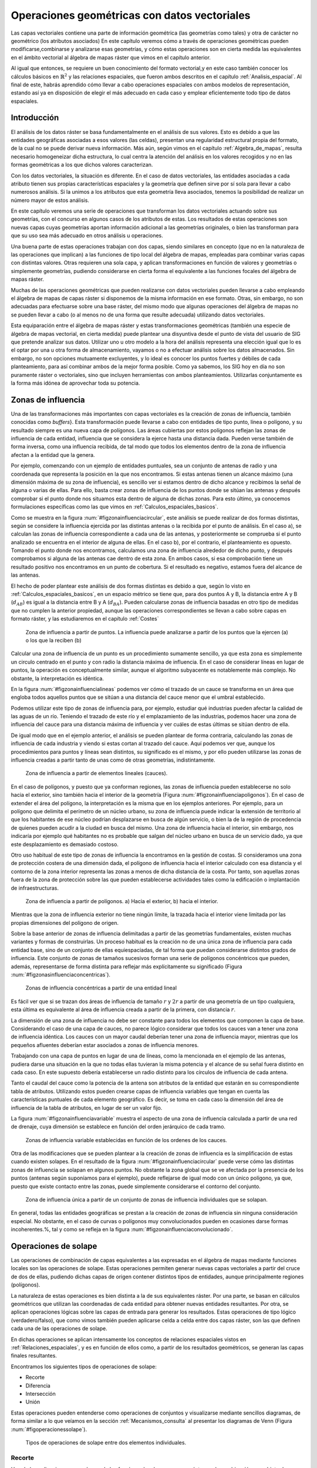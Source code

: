 .. _Operaciones_geometricas:

**********************************************************
Operaciones geométricas con datos vectoriales
**********************************************************



Las capas vectoriales contiene una parte de información geométrica (las geometrías como tales) y otra de carácter no geométrico (los atributos asociados) En este capítulo veremos cómo a través de operaciones geométricas pueden modificarse,combinarse y analizarse esas geometrías, y cómo estas operaciones son en cierta medida las equivalentes en el ámbito vectorial al álgebra de mapas ráster que vimos en el capítulo anterior.

Al igual que entonces, se requiere un buen conocimiento del formato vectorial,y en este caso también conocer los cálculos básicos en :math:`\mathbb{R}^2` y las relaciones espaciales, que fueron ambos descritos en el capítulo :ref:`Analisis_espacial`. Al final de este, habrás aprendido cómo llevar a cabo operaciones espaciales con ambos modelos de representación, estando así ya en disposición de elegir el más adecuado en cada caso y emplear eficientemente todo tipo de datos espaciales.


Introducción
=====================================================

El análisis de los datos ráster se basa fundamentalmente en el análisis de sus valores. Esto es debido a que las entidades geográficas asociadas a esos valores (las celdas), presentan una regularidad estructural propia del formato, de la cual no se puede derivar nueva información. Más aún, según vimos en el capítulo :ref:`Algebra_de_mapas`, resulta necesario homogeneizar dicha estructura, lo cual centra la atención del análisis en los valores recogidos y no en las formas geométricas a los que dichos valores caracterizan.

Con los datos vectoriales, la situación es diferente. En el caso de datos vectoriales, las entidades asociadas a cada atributo tienen sus propias características espaciales y la geometría que definen sirve por sí sola para llevar a cabo numerosos análisis. Si la unimos a los atributos que esta geometría lleva asociados, tenemos la posibilidad de realizar un número mayor de estos análisis.

En este capítulo veremos una serie de operaciones que transforman los datos vectoriales actuando sobre sus geometrías, con el concurso en algunos casos de los atributos de estas. Los resultados de estas operaciones son nuevas capas cuyas geometrías aportan información adicional a las geometrías originales, o bien las transforman para que su uso sea más adecuado en otros análisis u operaciones.

Una buena parte de estas operaciones trabajan con dos capas, siendo similares en concepto (que no en la naturaleza de las operaciones que implican) a las funciones de tipo local del álgebra de mapas, empleadas para combinar varias capas con distintas valores. Otras requieren una sola capa, y aplican transformaciones en función de valores y geometrías o simplemente geometrías, pudiendo considerarse en cierta forma el equivalente a las funciones focales del álgebra de mapas ráster.

Muchas de las operaciones geométricas que pueden realizarse con datos vectoriales pueden llevarse a cabo empleando el álgebra de mapas de capas ráster si disponemos de la misma información en ese formato. Otras, sin embargo, no son adecuadas para efectuarse sobre una base ráster, del mismo modo que algunas operaciones del álgebra de mapas no se pueden llevar a cabo (o al menos no de una forma que resulte adecuada) utilizando datos vectoriales.

Esta equiparación entre el álgebra de mapas ráster y estas transformaciones geométricas (también una especie de álgebra de mapas vectorial, en cierta medida) puede plantear una disyuntiva desde el punto de vista del usuario de SIG que pretende analizar sus datos. Utilizar uno u otro modelo a la hora del análisis representa una elección igual que lo es el optar por una u otra forma de almacenamiento, vayamos o no a efectuar análisis sobre los datos almacenados. Sin embargo, no son opciones mutuamente excluyentes, y lo ideal es conocer los puntos fuertes y débiles de cada planteamiento, para así combinar ambos de la mejor forma posible. Como ya sabemos, los SIG hoy en día no son puramente ráster o vectoriales, sino que incluyen herramientas con ambos planteamientos. Utilizarlas conjuntamente es la forma más idónea de aprovechar toda su potencia. 

.. _Zona_influencia_vectorial:

Zonas de influencia
=====================================================



Una de las transformaciones más importantes con capas vectoriales es la creación de zonas de influencia, también conocidas como *buffers*}. Esta transformación puede llevarse a cabo con entidades de tipo punto, línea o polígono, y su resultado siempre es una nueva capa de polígonos. Las áreas cubiertas por estos polígonos reflejan las zonas de influencia de cada entidad, influencia que se considera la ejerce hasta una distancia dada. Pueden verse también de forma inversa, como una influencia recibida, de tal modo que todos los elementos dentro de la zona de influencia afectan a la entidad que la genera.

Por ejemplo, comenzando con un ejemplo de entidades puntuales, sea un conjunto de antenas de radio y una coordenada que representa la posición en la que nos encontramos. Si estas antenas tienen un alcance máximo (una dimensión máxima de su zona de influencia), es sencillo ver si estamos dentro de dicho alcance y recibimos la señal de alguna o varias de ellas. Para ello, basta crear zonas de influencia de los puntos donde se sitúan las antenas y después comprobar si el punto donde nos situamos esta dentro de alguna de dichas zonas. Para esto último, ya conocemos formulaciones específicas como las que vimos en :ref:`Calculos_espaciales_basicos`.

Como se muestra en la figura :num:`#figzonainfluenciacircular`, este análisis se puede realizar de dos formas distintas, según se considere la influencia ejercida por las distintas antenas o la recibida por el punto de análisis. En el caso a), se calculan las zonas de influencia correspondiente a cada una de las antenas, y posteriormente se comprueba si el punto analizado se encuentra en el interior de alguna de ellas. En el caso b), por el contrario, el planteamiento es opuesto. Tomando el punto donde nos encontramos, calculamos una zona de influencia alrededor de dicho punto, y después comprobamos si alguna de las antenas cae dentro de esta zona. En ambos casos, si esa comprobación tiene un resultado positivo nos encontramos en un punto de cobertura. Si el resultado es negativo, estamos fuera del alcance de las antenas.

El hecho de poder plantear este análisis de dos formas distintas es debido a que, según lo visto en :ref:`Calculos_espaciales_basicos`, en un espacio métrico se tiene que, para dos puntos A y B, la distancia entre A y B (:math:`d_{AB}`) es igual a la distancia entre B y A (:math:`d_{BA}`). Pueden calcularse zonas de influencia basadas en otro tipo de medidas que no cumplen la anterior propiedad, aunque las operaciones correspondientes se llevan a cabo sobre capas en formato ráster, y las estudiaremos en el capítulo :ref:`Costes`

.. _figzonainfluenciacircular:

.. figure:: Zona_influencia_circular.*
	:width: 650px

	Zona de influencia a partir de puntos. La influencia puede analizarse a partir de los puntos que la ejercen (a) o los que la reciben (b)




Calcular una zona de influencia de un punto es un procedimiento sumamente sencillo, ya que esta zona es simplemente un circulo centrado en el punto y con radio la distancia máxima de influencia. En el caso de considerar líneas en lugar de puntos, la operación es conceptualmente similar, aunque el algoritmo subyacente es notablemente más complejo. No obstante, la interpretación es idéntica.

En la figura :num:`#figzonainfluencialineas` podemos ver cómo el trazado de un cauce se transforma en un área que engloba todos aquellos puntos que se sitúan a una distancia del cauce menor que el umbral establecido.

Podemos utilizar este tipo de zonas de influencia para, por ejemplo, estudiar qué industrias pueden afectar la calidad de las aguas de un río. Teniendo el trazado de este río y el emplazamiento de las industrias, podemos hacer una zona de influencia del cauce para una distancia máxima de influencia y ver cuáles de estas últimas se sitúan dentro de ella.

De igual modo que en el ejemplo anterior, el análisis se pueden plantear de forma contraria, calculando las zonas de influencia de cada industria y viendo si estas cortan al trazado del cauce. Aquí podemos ver que, aunque los procedimientos para puntos y líneas sean distintos, su significado es el mismo, y por ello pueden utilizarse las zonas de influencia creadas a partir tanto de unas como de otras geometrías, indistintamente.

.. _figzonainfluencialineas:

.. figure:: Zona_influencia_lineas.*
	:width: 650px

	Zona de influencia a partir de elementos lineales (cauces).




En el caso de polígonos, y puesto que ya conforman regiones, las zonas de influencia pueden establecerse no solo hacia el exterior, sino también hacia el interior de la geometría (Figura :num:`#figzonainfluenciapoligonos`). En el caso de extender el área del polígono, la interpretación es la misma que en los ejemplos anteriores. Por ejemplo, para un polígono que delimita el perímetro de un núcleo urbano, su zona de influencia puede indicar la extensión de territorio al que los habitantes de ese núcleo podrían desplazarse en busca de algún servicio, o bien la de la región de procedencia de quienes pueden acudir a la ciudad en busca del mismo. Una zona de influencia hacia el interior, sin embargo, nos indicaría por ejemplo qué habitantes no es probable que salgan del núcleo urbano en busca de un servicio dado, ya que este desplazamiento es demasiado costoso.

Otro uso habitual de este tipo de zonas de influencia la encontramos en la gestión de costas. Si consideramos una zona de protección costera de una dimensión dada, el polígono de influencia hacia el interior calculado con esa distancia y el contorno de la zona interior representa las zonas a menos de dicha distancia de la costa. Por tanto, son aquellas zonas fuera de la zona de protección sobre las que pueden establecerse actividades tales como la edificación o implantación de infraestructuras.

.. _figzonainfluenciapoligonos:

.. figure:: Zona_influencia_poligonos.*
	:width: 650px

	Zona de influencia a partir de polígonos. a) Hacia el exterior, b) hacia el interior. 





Mientras que la zona de influencia exterior no tiene ningún límite, la trazada hacia el interior viene limitada por las propias dimensiones del polígono de origen.

Sobre la base anterior de zonas de influencia delimitadas a partir de las geometrías fundamentales, existen muchas variantes y formas de construirlas. Un proceso habitual es la creación no de una única zona de influencia para cada entidad base, sino de un conjunto de ellas equiespaciadas, de tal forma que puedan considerarse distintos grados de influencia. Este conjunto de zonas de tamaños sucesivos forman una serie de polígonos concéntricos que pueden, además, representarse de forma distinta para reflejar más explícitamente su significado (Figura :num:`#figzonasinfluenciaconcentricas`).

.. _figzonasinfluenciaconcentricas:

.. figure:: Zonas_influencia_concentricas.*
	:width: 550px

	Zonas de influencia concéntricas a partir de una entidad lineal 




Es fácil ver que si se trazan dos áreas de influencia de tamaño :math:`r` y :math:`2r` a partir de una geometría de un tipo cualquiera, esta última es equivalente al área de influencia creada a partir de la primera, con distancia :math:`r`.

La dimensión de una zona de influencia no debe ser constante para todos los elementos que componen la capa de base. Considerando el caso de una capa de cauces, no parece lógico considerar que todos los cauces van a tener una zona de influencia idéntica. Los cauces con un mayor caudal deberían tener una zona de influencia mayor, mientras que los pequeños afluentes deberían estar asociados a zonas de influencia menores.

Trabajando con una capa de puntos en lugar de una de líneas, como la mencionada en el ejemplo de las antenas, pudiera darse una situación en la que no todas ellas tuvieran la misma potencia y el alcance de su señal fuera distinto en cada caso. En este supuesto debería establecerse un radio distinto para los círculos de influencia de cada antena.

Tanto el caudal del cauce como la potencia de la antena son atributos de la entidad que estarán en su correspondiente tabla de atributos. Utilizando estos pueden crearse capas de influencia variables que tengan en cuenta las características puntuales de cada elemento geográfico. Es decir, se toma en cada caso la dimensión del área de influencia de la tabla de atributos, en lugar de ser un valor fijo.

La figura :num:`#figzonainfluenciavariable` muestra el aspecto de una zona de influencia calculada a partir de una red de drenaje, cuya dimensión se establece en función del orden jerárquico de cada tramo.

.. _figzonainfluenciavariable:

.. figure:: Zona_influencia_variable.*
	:width: 650px

	Zonas de influencia variable establecidas en función de los ordenes de los cauces. 




Otra de las modificaciones que se pueden plantear a la creación de zonas de influencia es la simplificación de estas cuando existen solapes. En el resultado de la figura :num:`#figzonainfluenciacircular` puede verse cómo las distintas zonas de influencia se solapan en algunos puntos. No obstante la zona global que se ve afectada por la presencia de los puntos (antenas según suponíamos para el ejemplo), puede reflejarse de igual modo con un único polígono, ya que, puesto que existe contacto entre las zonas, puede simplemente considerarse el contorno del conjunto.

.. _figzonainfluenciadisolver:

.. figure:: Zona_influencia_disolver.*
	:width: 450px

	Zona de influencia única a partir de un conjunto de zonas de influencia individuales que se solapan. 




En general, todas las entidades geográficas se prestan a la creación de zonas de influencia sin ninguna consideración especial. No obstante, en el caso de curvas o polígonos muy convolucionados pueden en ocasiones darse formas incoherentes.%, tal y como se refleja en la figura :num:`#figzonainfluenciaconvolucionado`.


Operaciones de solape
=====================================================



Las operaciones de combinación de capas equivalentes a las expresadas en el álgebra de mapas mediante funciones locales son las operaciones de solape. Estas operaciones permiten generar nuevas capas vectoriales a partir del cruce de dos de ellas, pudiendo dichas capas de origen contener distintos tipos de entidades, aunque principalmente regiones (polígonos).

La naturaleza de estas operaciones es bien distinta a la de sus equivalentes ráster. Por una parte, se basan en cálculos geométricos que utilizan las coordenadas de cada entidad para obtener nuevas entidades resultantes. Por otra, se aplican operaciones lógicas sobre las capas de entrada para generar los resultados. Estas operaciones de tipo lógico (verdadero/falso), que como vimos también pueden aplicarse celda a celda entre dos capas ráster, son las que definen cada una de las operaciones de solape.

En dichas operaciones se aplican intensamente los conceptos de relaciones espaciales vistos en :ref:`Relaciones_espaciales`, y es en función de ellos como, a partir de los resultados geométricos, se generan las capas finales resultantes.

Encontramos los siguientes tipos de operaciones de solape:


* Recorte
* Diferencia
* Intersección
* Unión


Estas operaciones pueden entenderse como operaciones de conjuntos y visualizarse mediante sencillos diagramas, de forma similar a lo que veíamos en la sección :ref:`Mecanismos_consulta` al presentar los diagramas de Venn (Figura :num:`#figoperacionessolape`).

.. _figoperacionessolape:

.. figure:: Operaciones_solape.*
	:width: 650px

	Tipos de operaciones de solape entre dos elementos individuales. 




Recorte
--------------------------------------------------------------

Una de las aplicaciones que veíamos de las funciones locales para capas ráster era la combinación con objeto de restringir la extensión de una capa de entrada. Utilizábamos una capa con la información de interés y otra con una *máscara*, la cual indicaba qué celdas resultaba de interés preservar en la capa resultante.

En el caso vectorial, la operación de recorte toma una capa con cualquier tipo de entidades donde se contienen los parámetros de interés, y otra capa de polígonos que contiene aquellas regiones que resultan de interés. La capa resultante mantiene el mismo tipo de información, pero solo mantiene aquellas entidades que se incluyen total o parcialmente dentro de alguno de los polígonos de recorte, modificando dichas entidades cuando corresponda.

Esta operación se conoce como *clipping* en inglés y es habitual verla así citada o implementada en los SIG.

En la figura :num:`#figrecortevectorial` podemos ver cómo la capa de entrada con polígonos, líneas y puntos se restringe a una extensión menor manteniendo dentro de dicha zona la misma información original. Se considera en este ejemplo un único polígono de recorte, pero pueden ser varios, e incluso polígonos con huecos interiores, sin que exista diferencia alguna en la operación.

.. _figrecortevectorial:

.. figure:: Recorte_vectorial.*
	:width: 750px

	Recorte vectorial de un conjunto de capas de puntos, líneas y polígonos, con una capa de polígonos. 




Para los puntos, solo se mantienen aquellos que se sitúan dentro del polígono de recorte. Para las líneas, se mantienen aquellas que entran dentro del polígono o lo cruzan, recortándose para que no salgan de este. Y en el caso de polígonos, estos se recortan para restringir su extensión a la del  polígono de recorte.

Un aspecto muy importante en el recorte de capas vectoriales es el tratamiento de las tablas de atributos asociadas a cada elemento. Salvo en el caso de puntos, en el caso de recortar alguna capa de otro tipo, las geometrías de esta se modifican, y en la capa resultante se contiene la geometría modificada y asociado a ella el mismo registro original.

Cuando la capa recortada es de puntos, no existe problema en esto, ya que no se da modificación alguna de las geometrías. El recorte es en realidad una operación de consulta y selección. La información de la tabla sigue correspondiéndose con la entidad geométrica, ya que ninguna de las dos ha cambiado. Cuando se recortan líneas o polígonos, sin embargo, la situación es algo más compleja.

Supongamos que la capa recortada es de polígonos tales como unidades administrativas. Si el registro original contiene información tal como por ejemplo el nombre de la unidad o su código postal asociado, no existe ningún problema, ya que estos valores se aplican de igual modo para la parte de cada polígono que quede tras el recorte. Una situación muy distinta la tenemos cuando la tabla de atributos contiene valores tales como el área, el perímetro o el número de habitantes de dicha unidad administrativa. En este último caso, dichos valores guardan una relación directa con la geometría, y al cambiar esta deberían modificarse igualmente.

No obstante, la operación de recorte no actúa sobre las tablas de atributos, ya que no posee información suficiente para poder hacerlo. Tanto el área como el perímetro deben recalcularse para que la información de la tabla de atributos sea coherente con el nuevo polígono al que se encuentra asociada. Como ya sabemos, medir estas propiedades de un polígono es sencillo a partir de sus coordenadas, y debe simplemente tenerse esa precaución. Se tiene que el recorte de la capa no es únicamente una operación geométrica, sino que, según sean los valores de la tabla de atributos, debe operarse también con ellos para completar dicha operación.

El caso del número de habitantes es algo distinto al del perímetro o el área,ya que no es una propiedad puramente geométrica. Puede calcularse el número de habitantes del polígono recortado aplicando una mera proporción entre las superficies original y recortada, pero el valor resultante solo será correcto si la variable (es decir, el número de habitantes) es constante en el espacio. Entramos aquí en el problema de la falacia ecológica, el cual vimos en la sección :ref:`MAUP`, y que es de gran importancia a la hora de aplicar operaciones de solape.

Cuando la capa recortada es de líneas, debe considerarse de igual modo el hecho de que ciertas propiedades dependen directamente de la geometría, y por tanto definen la linea completa, no la parte de esta que queda tras el recorte. La longitud es un claro ejemplo de esto. Al no constituir regiones, el Problema de la Unidad de Área Modificable y otros problemas derivados no se han de considerar de la misma forma que en el caso de capas de polígonos, pero es necesario igualmente estudiar los valores de la tabla de atributos, para ver cómo el recorte de la capa afecta al significado de estos.

Diferencia
--------------------------------------------------------------

La diferencia es un operador contrario al recorte. En este último se mantienen en la capa resultante las geometrías de la capa recortada, pero tan solo aquellas que entran dentro del área de recorte definida por otra capa adicional (la capa de recorte). En la diferencia el proceso es semejante, pero en este caso las zonas que se mantienen son las que *no* entran dentro de la zona definida por la capa de recorte.


Puede entenderse como la realización de un recorte, pero en lugar de utilizando un conjunto de polígonos de recorte, empleando su complementario.

Mientras que el recorte era útil para restringir la información de una capa vectorial a un área dada, la diferencia es útil cuando deseamos excluir dicho área de la capa. Por ejemplo, dada una zona de influencia de un cauce, recogida esta en una capa vectorial de polígonos, puede interpretarse de cara a una planificación del terreno como una zona no apta para la edificación. A la hora de llevar a cabo un estudio relativo a dicha edificación, es interesante eliminar las zonas de influencia, ya que no van a tenerse en cuenta de ahí en adelante al no ser aptas para la actividad analizada.

Por su similar naturaleza, todas las consideraciones anteriormente hechas para el caso del recorte deben igualmente tenerse presentes al aplicar la operación diferencia.

Intersección
--------------------------------------------------------------

La intersección es equivalente a una operación booleana Y (AND), ya que la capa resultante mantiene solo aquellas zonas para las que se dispone de información en ambas capas de entrada. Es decir, aquellas zonas donde hay entidades en ambas capas. En particular, estas entidades han de ser de tipo polígono.

A diferencia del recorte, la información empleada para crear la tabla resultante no proviene únicamente de una capa (la capa recortada), sino de ambas capas de origen. Por ello, se producen modificaciones en las geometrías, que se dividen (se *trocean*) según sea la intersección con las geometrías de la otra capa, y también en las tablas de atributos. Los atributos de cada una de las nuevas entidades son todos los asociados a las entidades que han dado lugar a dicha entidad intersección. Puesto que solo se mantienen en la capa resultante las entidades donde exista coincidencia, siempre habrá información en ellas sobre ambas capas. Es decir, la tabla de atributos resultante tiene tantos campos como el conjunto de las dos capas de partida.

Puede verse un sencillo ejemplo en la figura :num:`#figinterseccionvectorial`.

.. _figinterseccionvectorial:

.. figure:: Interseccion_vectorial.*
	:width: 800px

	Interseccion entre dos capas de polígonos, mostrando las geometrías y la tabla de atributos resultante.




El hecho de que en la tabla aparezcan dos campos con el mismo nombre no implica que deban en modo alguno *mezclarse* los valores de estos. Simplemente existirán en la tabla resultante dos campos distintos con un nombre coincidente.

Al igual que en el caso anterior, de existir capas con valores que guarden relación con el área de cada polígono, los valores en las tablas pierden su significado al llevar a cabo la intersección. De hecho, podrían existir en ambas capas de origen sendos campos con un valor de área, que aparecerían ambos en la tabla de la capa resultante. Ninguno de ellos, no obstante, sería aplicable a la entidad a la que hacen referencia.

Este caso que acabamos de ver es idéntico en concepto al que veíamos en el apartado :ref:`Funciones_locales` sobre combinación de capas mediante el álgebra de mapas. No obstante, si se recuerda lo visto entonces, era necesario codificar de forma particular los valores en las capas de entrada para llevar a cabo correctamente la operación de combinación. Esto era así porque la capa resultante debía contener la información de las dos capas de entrada (tipo de suelo y uso de suelo, en aquel ejemplo), pero debía almacenar dicha información en un único valor, ya que una capa ráster tiene tan solo un valor asociado a cada celda.

Al trabajar con capas vectoriales, no existe esa limitación, y cada entidad puede llevar asociados tantos campos como se quiera. Por esta razón, no es necesario *preparar* las capas de entrada y modificar sus valores, ya que toda la información que contienen puede incorporarse a la capa resultante sin más que añadir los campos en los que se encuentra.

Unión
--------------------------------------------------------------

Si la intersección se puede asimilar a un operador lógico Y (AND), la unión es semejante al operador lógico O (OR). En la capa resultante del proceso aparecen todas las geometrías de la intersección y, junto a estas, también aquellas que corresponden a las zonas que aparecen únicamente en una de las capas de origen. Al cruzar estas capas, y al igual que en el caso de la intersección, sus geometrías se *trocean*, pero en este caso todos esos *trozos* obtenidos aparecen en la capa resultante, y no solamente algunos de ellos.



De esta forma, y al unir dos capas de polígonos, encontraremos en la capa resultante zonas que están cubiertas por uno de ellos perteneciente a la primera capa, o bien por uno de la segunda capa, o bien por polígonos de ambas capas. Si, por ejemplo, esas capas representan zonas de influencia de sendos procesos, podremos de este modo conocer qué procesos afectan a cada una de las geometrías resultantes, y saber si, dentro del perímetro de dicha geometría, estamos dentro de la zona de influencia de ambos procesos, o bien solo en la de uno de ellos.

En general, la unión resulta de interés cuando estudiemos la existencia de dos fenómenos y queramos ver dónde tiene lugar al menos uno de dichos procesos. En la intersección buscábamos conocer en qué lugares tenían lugar los dos fenómenos simultáneamente.

La tabla de atributos correspondiente es igual a la de la intersección, con tantos campos como el conjunto de las dos capas de partida. En este caso, no obstante, y por existir polígonos resultantes que no aparecerían en la intersección (zonas donde solo uno de los fenómenos representados se produce), aparecerán campos sin información, ya que no existen información suficiente para asignarse en esos casos.

La figura :num:`#figunionvectorial` muestra un ejemplo de unión de capas vectoriales.

.. _figunionvectorial:

.. figure:: Union_vectorial.*
	:width: 800px

	Unión de dos capas de polígonos, mostrando las geometrías y la tabla de atributos resultante.




.. _Poligonos_espureos:

Polígonos espúreos
--------------------------------------------------------------



Las operaciones geométricas de solape cruzan las geometrías de dos capas y calculan los elementos resultantes de la intersección de estas. Al llevar esto a cabo, es probable que en ciertos lugares existan líneas de estas capas que debieran coincidir pero que, debido a imprecisiones en su digitalización o a la precisión particular de cada capa, no lo hagan exactamente. Es decir, una misma realidad queda registrada de formas distintas en las diferentes capas de origen.



A la hora de efectuar la intersección anterior, esa falta de coincidencia va a dar lugar a polígonos adicionales que no deberían estar ahí. Estos, además, serán de pequeño tamaño, ya que las imprecisiones son pequeñas en relación al tamaño de las geometrías intersecadas. Estos polígonos son artificios fruto de las imprecisiones existentes en las capas sobre las que se realiza la operación geométrica en cuestión, y su eliminación es un paso complementario a dicha operación, el cual debe llevarse a cabo igualmente.

La aparición de polígonos espúreos (también frecuentemente citados en su denominación inglesa, *sliver polygons*) puede evitarse a la hora de realizar la intersección, incorporando en los algoritmos correspondientes una cierta tolerancia que permita que líneas distintas puedan tratarse como idénticas(como deberían ser en realidad), siempre que la diferencia entre ellas no supere dicha tolerancia.}

Otra solución es la eliminación *a posteriori*, tratando de localizar los polígonos espúreos diferenciándolos de aquellos que sí representen regiones reales que deben conservarse. Algunas de las características que suelen presentar habitualmente y que pueden emplearse para esa distinción son:


* Pequeño tamaño
* Forma alargada
* Bajo número de lados. Son polígonos simples con pocos segmentos.


La figura :num:`#figpoligonosespureos` muestra un ejemplo de la aparición de este tipo de polígonos.

.. _figpoligonosespureos:

.. figure:: Poligonos_espureos.*
	:width: 650px

	Aparición de polígonos espúreos de pequeño tamaño tras el solape entre capas con discrepancias.




.. _Juntar_capas:

Juntar capas
=====================================================



Juntar capas no es una operación geométrica propiamente dicha, ya que ninguna de las geometrías de las capas de entrada se ve alterada en lo que a sus coordenadas respecta. Es, no obstante, una operación de combinación, ya que, al igual que las anteriores, genera una nueva capa de datos espaciales vectoriales a partir de dos capas de partida. En realidad puede aplicarse sobre un número :math:`n` de capas, aunque por simplicidad suponemos que estas son solo dos.



El resultado es una nueva capa que contiene la información de las dos capas de entrada, es decir todas las entidades que se encuentran en una u otra de estas. Sobre dichas entidades no se realiza ningún análisis geométrico, y el hecho de que estas intersequen o no carece de relevancia para el resultado. Las relaciones espaciales entre entidades de ambas capas no se tienen en cuenta.

Por ello, si dos entidades por ejemplo poligonales, una de cada una de las capas de partida, se intersecan, ambas aparecerán en la capa resultante como tales, sin verse afectadas. En la zona de intersección habrá dos polígonos distintos. Esto no sucedía en las operaciones de solape vistas anteriormente.

La parte principal de la operación no es, por tanto, la relativa a las geometrías, ya que estas simplemente se *reúnen* en una sola capa. La consideración más importante es la que respecta a la información asociada a la capa resultante, que proviene de las dos capas de origen y define realmente el significado de dicha capa resultante.

La tabla de la capa resultante contiene tantos elementos como existan en el conjunto de capas de partida. Si estas contienen respectivamente :math:`n` y :math:`m` elementos, la capa resultante tendrá :math:`n + m` entidades. Para cada elemento se recogen tantos campos como campos diferentes aparezcan entre las dos tablas. Las entidades de una de las capas, si no tienen valores para los campos provenientes de la otra ---por no aparecer este campo en ambas--- no tendrán valor alguno. Algunos SIG dan la opción de seleccionar qué capa es la capa principal, cuyos campos se emplearan para la capa definitiva. La información de las otras capas que se recoja en campos no existentes en dicha capa principal se perderá en la capa resultante. Con independencia de la implementación, el concepto es similar en todos los casos.

Para comprender mejor esta operación, puede verse un ejemplo en la figura:num:`#figejemplojuntarcapas`.

.. _figejemplojuntarcapas:

.. figure:: Juntar_capas.*
	:width: 800px

	Ejemplo de las tablas y entidades resultantes tras juntar dos capas. 




Para aplicar esta operación de forma coherente y que la tabla generada según lo anterior tenga pleno sentido, ambas capas de origen tienen que contener no solo el mismo tipo de entidades, sino también información de índole similar. Salvo en contadas ocasiones, no tiene sentido unir, por ejemplo, una capa de polígonos y otra de líneas, y será mejor mantenerlas independientes a todos los efectos. De modo similar, tampoco tiene sentido unir una capa de polígonos con valores de uso de suelo y otra con límites administrativos, ya que las tablas de datos de estas serán bien distintas y el resultado será poco coherente. La similitud en cuanto al tipo de entidad no garantiza que la operación tenga sentido.

La operación de juntar capas es útil en muchas circunstancias en las cuales se dispone de datos geográficos de distintas procedencias o que, por su propio origen, vienen divididos en partes. Un caso frecuente es el de disponer de la información por hojas coincidentes con la cartografía clásica, tales como las hojas proporcionadas por los Institutos Geográficos o instituciones similares. Si la zona estudiada cubre varias de estas hojas, tendremos los datos divididos en tantas capas distintas como hojas cubiertas. Sin embargo, lo ideal sería tenerlas todas en una única capa.

Esta conveniencia no solo es relativa al manejo de la capa, sino también para otros aspectos tales como el análisis o incluso la visualización. A la hora de analizar los datos, muchas formulaciones utilizan no solo la geometría o los valores asociados a esta, sino también la relación con otros elementos de la misma capa. Tal es el caso en el análisis de redes, por ejemplo. Si la red de carreteras que recorre esas hojas en las que se sitúa la zona de estudia se encuentra en diversas capas, no se refleja la conectividad entre las carreteras de distintas hojas. Deben juntarse en una única antes de poder analizarlas conjuntamente.

Otras operaciones no requieren de esa conectividad, pero el aplicarlas sobre la información contenida en las capas implica hacerlo tantas veces como capas existan. En lugar de calcular, por ejemplo, un área de influencia de dichas capas, hay que calcular ese mismo área para cada capa. Después estas zonas de influencia podrían juntarse en una sola capa, pero resulta más lógico hacerlo a priori y después operar.

Juntando las capas, la visualización también se ve afectada. Además de no poder analizar conjuntamente ese conjunto de carreteras cuando están en capas separadas, tampoco pueden modificarse conjuntamente los atributos de representación. Cambiar el color o el grosor de las líneas que representan las carreteras implica cambiar ese color o grosor para cada una de las capas, para que el resultado sea visualmente homogéneo.

Si la paleta de colores no es de tipo absoluta y no utiliza una tabla de asignación, sino que adapta una rampa de colores entre los valores mínimos y máximos del campo utilizado para asignar los colores, es absolutamente necesario unir las capas que queramos para conseguir un resultado coherente. De otro modo, la misma rampa de colores no representará lo mismo en cada capa, ya que los máximos y mínimos entre los que se adapta serán distintos para cada parte (cada capa), y en el caso más habitual distintos asimismo de los correspondientes al total de los datos de la zona de estudio.

Por ejemplo, sean dos capas de polígonos, una con los países de Asia y otra con los de Europa. Si las representamos conjuntamente pero como capas separadas según lo anterior, y lo hacemos en función de su población, tendremos que China tendrá el mismo color asociado que Alemania (ambos son los países más poblados de cada continente), pese a que la población del primero es 15 veces mayor que la del segundo. Juntando las capas lograremos una representación coherente. Este mismo ejemplo lo veremos de modo gráfico en el capítulo :ref:`SIGs_escritorio`.

Pueden juntarse capas no solo porque abarquen áreas distintas con una misma información, sino también si cubren el mismo área pero con informaciones distintas. Estas informaciones deben compartir, no obstante, algún rasgo común. Una capa de carreteras y otra con caminos pueden juntarse para formar una capa con las vías existentes en la zona de estudio.

Modificaciones basadas en atributos. Disolución
=====================================================

Las tablas de atributos pueden emplearse para definir la forma en que se realiza una operación geométrica. En lugar de ser elementos pasivos que no se ven modificados tras la operación, los atributos pueden ser quienes aporten la información necesaria para establecer la manera de modificar las entidades de entrada.



Una operación muy frecuente en este sentido es la llamada *disolución*. Esta operación recibe este nombre debido a que une polígonos con atributos comunes y *disuelve* las fronteras existentes entre ellos en una única entidad. No es necesario que exista una frontera entre los polígonos (es decir, que sean contiguos) ya que pueden almacenarse en una capa vectorial entidades compuestas por varios polígonos disjuntos. Tal es el caso, por ejemplo, de una entidad poligonal que represente a España, que contendrá no solo el polígono de la península, sino también los de las islas que también pertenecen al país. Para todos ellos existe un único registro en la tabla de atributos asociada.

La aplicación de la operación disolver hace que todos aquellos polígonos que tengan asociado un determinado valor en uno de sus atributos pasen a constituir una nueva y única entidad, ya sea esta de un solo polígono o varios disjuntos. No obstante, los SIG habituales implementan la posibilidad de efectuar la disolución tan solo cuando exista adyacencia, de tal modo que la entidad resultante siempre será en este caso un único polígono simple.

Este es el caso que aplicábamos, por ejemplo, a la hora de simplificar las zonas de influencia. En dicho caso se unen simplemente por contigüidad espacial todas las zonas generadas, asumiéndose por tanto que todas tienen algún valor común en sus atributos.

No obstante, pueden disolverse las entidades según distintos grupos, tantos como valores distintos de un atributo existan en la capa. Un ejemplo muy representativo en este sentido es obtener a partir de una capa con provincias una nueva con polígonos que representen comunidades autónomas. Es decir, agrupar un tipo de división en otra a una escala mayor. Para ello, por supuesto, debe existir información sobre a qué Comunidad Autónoma pertenece cada provincia, para poder aplicar la condición que permita seleccionar los polígonos a disolver.

En la figura :num:`#figdisolver` se muestra un ejemplo de lo anterior.

.. _figdisolver:

.. figure:: Disolver.*
	:width: 800px

	Obtención de una capa de comunidades autónomas a partir de una de provincias mediante un proceso de disolución. En la capa original se han representado los polígonos en función de la comunidad a la que pertenecen. Aunque aparecen con el mismo color, son polígonos independientes.




Al igual que en otras operaciones ya vistas, la tabla de atributos de la capa resultante merece atención aparte. En esta ocasión, existe un comportamiento diferente según si el atributo es numérico o no. Si el campo no es de tipo numérico, la unión de :math:`n` entidades en una única implica *juntar* la información :math:`n` valores no numéricos. Puesto que estos no permiten operaciones de tipo matemático, no es posible utilizar esos valores y obtener un valor para ese campo en la nueva capa. Por ello, estos campos no aparecen en la tabla resultante.

En el caso de campos numéricos, pueden emplearse los datos de las capas de partida, aplicando operaciones diversas según sea la naturaleza de la variable. Por ejemplo, para un campo con el número de habitantes de cada término municipal, si aplicamos una operación de disolución y obtenemos una capa de comunidades autónomas, el valor de población de cada entidad resultante (cada comunidad autónoma), será la suma de los valores de los polígonos que han sido *disueltos* para obtener dicha entidad.

Si el campo en cuestión recoge la estatura media de la población, el valor resultante deberá ser una media ponderada de los valores de cada término, utilizando el número de habitantes como ponderación. Si en lugar de la media se recoge la estatura máxima, el máximo de todos los valores de los términos será el valor a incluir en la tabla de atributos de la capa resultante en ese campo.

Una vez más, es necesario considerar la naturaleza de la variable para establecer la forma de combinar los valores. Al hacerlo, y al igual que en otros casos, no deben perderse de vista los efectos derivados de la agregación que llevamos a cabo, los cuales ya conocemos.

Contornos mínimos
=====================================================

Dado un conjunto de puntos, una de las operaciones geométricas más comunes que pueden llevarse a cabo es la delimitación de un contorno mínimo que los englobe. Conocer el espacio ocupado por este contorno puede ser útil para evaluar diversos parámetros tales como la zona de cobertura del fenómeno representado por dichos puntos.


Existen diversas formas de contornos mínimos, entre las que cabe destacar.


* Envolvente convexa mínima
* Rectángulo mínimo
* Círculo mínimo


.. _Convex_hull:

Envolvente convexa mínima (convex hull)
--------------------------------------------------------------


La envolvente convexa mínima (habitualmente citada como *convex hull*, su denominación en inglés) es la más común de las envolventes. Define el polígono convexo de menor área dentro del cual se contienen todos los puntos del conjunto, y su significado tanto geográfico como geométrico es de gran utilidad en muchos aspectos.

.. _figconvexhull:

.. figure:: Convex_hull.*
	:width: 600px

	Contorno convexo mínimo. 




Resulta fácil visualizar el concepto de esta envolvente si suponemos que rodeamos los puntos con una banda elástica. La forma que define dicha banda es la envolvente mínima convexa. Como puede verse en la figura :num:`#figconvexhull`, es sencillo trazar este polígono visualmente a partir de los puntos, pero su cálculo numérico es sumamente más complejo de implementar de lo que en apariencia puede pensarse. Los detalles acerca de algoritmos para el cálculo de esta envolvente pueden encontrarse, por ejemplo, en :cite:p:`Rourke1998Cambridge`.

La envolvente convexa delimita el área dentro de la cual se puede inferir el comportamiento de una variable a partir de una serie de muestras. Por ejemplo, en el caso de interpolar un conjunto de valores tal y como vimos en el capítulo :ref:`Creacion_capas_raster`, los valores estimados dentro de la envolvente convexa mínima son producto de una interpolación, mientras que estimar valores fuera de dicha envolvente constituye en realidad un proceso de extrapolación.

El polígono que define a la envolvente mínima convexa puede ser empleado asimismo como dato de entrada para otras operaciones geométricas. Dados, por ejemplo una serie de puntos en los que ha aparecido una enfermedad infecciosa,puede calcularse la envolvente mínima convexa y a partir de ella calcular una zona de influencia con una distancia definida en función de la capacidad de propagación de la enfermedad. El nuevo polígono resultante representa la región que puede verse afectada por dicha enfermedad.

Una serie de envolventes convexas sucesivas sobre un conjunto de puntos forma una teselación en capas en forma de cebolla\footnote{*Onion peeling*, en inglés}, de utilidad para la realización de diversos análisis estadísticos sobre dichos puntos (Figura :num:`#figonionpeeling`).}

.. _figonionpeeling:

.. figure:: Onion_peeling.*
	:width: 450px

	Serie de contornos convexos formando una teselacion en capas (*onion peeling*). 




Círculo mínimo
--------------------------------------------------------------



El círculo mínimo es aquel circulo que contiene a todos los puntos de un conjunto dado con el menor radio posible (Figura :num:`#figcirculominimo`)

.. _figcirculominimo:

.. figure:: Circulo_minimo.*
	:width: 450px

	Círculo de radio mínimo que engloba a una serie de puntos.




El significado de este círculo mínimo es variado, ya que tanto el centro como el radio del mismo se prestan a diversas interpretaciones. Por ejemplo, si suponemos un terreno plano y una serie de núcleos de población (cada uno de ellos representado por un punto), y queremos situar una antena para dar cobertura a la región definida por esos puntos, el centro del círculo mínimo es una buena opción. Esto es así porque minimiza la distancia a la que se sitúa el punto más alejado, y por tanto minimizará la fuerza de la señal necesaria para ofrecer esa cobertura completa. La intensidad de la señal se puede calcular en función del radio del círculo.

Un análisis similar es frecuente en el terreno militar. Para un conjunto de :math:`n` puntos a atacar, el emplazamiento de una bomba en el centro del circulo mínimo permitirá que ese ataque afecte a todos los puntos con una cantidad mínima de explosivo. Dicha cantidad está en relación, al igual que en el caso anterior, con el radio del círculo.

La construcción de algún elemento de servicio compartido, tal como un colegio o un hospital también puede analizarse empleando el círculo mínimo. Si situamos dicho elemento en el centro, garantizamos que la distancia del usuario más lejano de dicho servicio es mínima. Cualquier otro emplazamiento implicaría que existe un usuario en peores condiciones, que tendrá que recorrer una distancia mayor para llegar a ese colegio u hospital.

Como vemos, el círculo mínimo es una herramienta útil para la localización y emplazamiento de distintos elementos. Estos problemas, no obstante, son más complejos en general, ya que implican la localización de varios elementos, o bien existen otros previos que han de considerarse, así como diversos factores externos. Veremos más ejemplos de este tipo de problemas en la parte dedicada a las aplicaciones de los SIG, en el capítulo :ref:`Gestion_ambiental`

Además de esta interpretación geográfica, el círculo mínimo aporta otro tipo de información. Es habitual, por ejemplo, que los puntos que se sitúan en el borde del mismo sean descartados, ya que constituyen los más alejados y en cierta medida son elementos extremos poco representativos del conjunto.

Existen muchos algoritmos para el cálculo del círculo mínimo, que escapan al ámbito de este texto. Para saber más al respecto, puede consultarse :cite:p:`Megiddo1983SIAM` o  :cite:p:`Skyum1991IPL`.

Es de reseñar que los punto situados en el borde del círculo mínimo siempre pertenecen a su vez a la envolvente mínima convexa. Por ello, el problema del cálculo del circulo mínimo para un conjunto de :math:`n` puntos puede reducirse al cálculo de dicho círculo para el subconjunto de puntos que componen la envolvente mínima convexa.

Rectángulo mínimo
--------------------------------------------------------------

El rectángulo mínimo es el rectángulo de menor área que cubre todos los puntos de un conjunto (Figura :num:`#figrectangulominimo`).

.. _figrectangulominimo:

.. figure:: Rectangulo_minimo.*
	:width: 450px

	Rectángulo mínimo que engloba a un conjunto de puntos.



Pare el cálculo del rectángulo mínimo se aplica el hecho de que al menos un lado de este se sitúa sobre un lado de la envolvente mínima convexa. Por ello, basta comprobar los distintos rectángulos que pueden construirse sobre dicha envolvente, y tomar el de menor área.

Generalmente, el rectángulo de menor área coincide con el de menor perímetro, pero no siempre es así. De cualquier modo, este último también cumple la condición citada con respecto a la envolvente convexa, por lo que su cálculo puede hacerse por un procedimiento idéntico.

.. _Generalizacion_lineas:

Generalización de líneas
=====================================================

Como ya sabemos, toda la información vectorial la almacenamos en ultima instancia como un conjunto de puntos, ya sean aislados o unidos mediante segmentos o curvas para conformar líneas o contornos de polígonos. Una transformación habitual en el caso de líneas o polígonos consiste en la modificación de ese conjunto de puntos de tal modo que se reduzca su número pero se preserve en la medida de lo posible la información que originalmente contenían.

Este proceso de simplificación es parte de la *generalización* de líneas, y es importante dentro de los Sistemas de Información Geográfica, tanto para la representación de datos como para su análisis o su simple almacenamiento, como ya vimos al inicio de este libro. 

Las razones que por las cuales puede resultar de interés llevar a cabo un proceso de generalización de líneas son diversas, y entre ellas cabe destacar las dos siguientes  :cite:p:`McMaster1992AAG`.


* Reducción del tamaño de los datos. Una reducción del número de puntos elimina puntos en muchos casos superfluos, de tal forma que la capa simplificada presenta la misma utilidad pero ocupa un espacio menor.
* Reducción del tiempo de proceso. La capa generalizada se maneja de forma más rápida en operaciones tales como la representación en pantalla, la impresión, o la realización de otros cálculos. En términos generales, todos los cálculos con la linea generalizada, como por ejemplo el trazado de una zona de influencia o de cualquier otro de los procesos vistos en este capítulo, se efectúan con un menor costo de proceso, ya que requieren el análisis de un menor número de puntos. Otros procesos tales como la conversión de esa capa en una capa ráster también experimentan una ganancia en rendimiento.	


En ocasiones, la simplificación puede implicar la reducción de elementos más allá de puntos aislados, tal y como operan los algoritmos que a continuación veremos. Eliminando puntos a lo largo de una línea puede lograrse el resultado buscado, reduciendo el detalle longitudinalmente, pero un cambio de escala puede también implicar la necesidad de eliminar no únicamente puntos, sino líneas completas. Por ejemplo, si una capa de líneas recoge con detalle una vía mediante dos líneas, una para cada borde de la misma, no tiene sentido emplear una capa de tal detalle para un mapa a una escala tal como, por ejemplo, 1:200000. En este caso, puede sustituirse el par de líneas anteriores por una única, ya que la variación en el resultado no será perceptible. La simplificación de las líneas en este caso debe operar sustituyendo dos líneas por una única.

Si esa carretera queda recogida mediante un polígono, puede simplificarse mediante un proceso de *adelgazamiento* que convierta este en una línea central. La obtención de este eje del polígono se hace con un proceso que es similar a la zona de influencia hacia el interior de un polígono, la cual veíamos al principio de este mismo capítulo. 

Una operación también relacionada con la generalización de líneas es el *suavizado*. En muchas ocasiones, las líneas de una capa vectorial son excesivamente angulosas y no presentan un aspecto natural, muy distinto del trazo suave con que un cartógrafo trazaría las mismas al realizar un mapa. Alterando el conjunto de puntos de la línea de forma similar a lo visto anteriormente, puede lograrse un redondeo en las curvas definidas por este. Dicho redondeo puede buscarse con meros fines estéticos, pero también para eliminar variaciones bruscas o desviaciones locales, manteniendo tan solo la forma general de la linea. Este es, por ejemplo, el proceso que debe realizarse si deseamos utilizar las lineas a una escala de menor detalle que la que originalmente se empleó en su creación. 

El suavizado de líneas es también útil como preparación de datos de líneas procedentes de un proceso de digitalización. Aunque muchos elementos naturales tienen formas redondeadas, es habitual que el encargado de llevar a cabo esa digitalización genere elementos más angulosos que el objeto real que se digitaliza. 

Algo similar sucede cuando las operaciones de vectorización se realizan de forma automática, tales como las que vimos en en capítulo :ref:`Creacion_capas_vectoriales`. El suavizado de las líneas mejora en tal caso la calidad de estas, no solo en su aspecto estético, sino también en muchos casos su similitud con el objeto modelizado, pues se trata de formas más naturales (Figura :num:`#figsuavizardigitalizado`).

.. _figsuavizardigitalizado:

.. figure:: Suavizar_digitalizado.*
	:width: 500px

	Suavizado de una línea procedente de vectorización a partir de una capa ráster. En negro, línea original con esquinas angulosas. En rojo, línea suavizada. 





Métodos
--------------------------------------------------------------

Los algoritmos para la generalización de líneas son muy diversos y tienen cada uno sus propias características de precisión y rendimiento. La forma más simple de generalización consiste sencillamente en eliminar puntos sin considerar la relevancia de estos dentro de la línea. Esta eliminación puede realizarse de forma sistemática (eliminar un punto de cada :math:`n`), o bien aleatoria. La magnitud del proceso de generalización se mide por el número total de puntos eliminados.

No obstante, no todos los puntos de un línea tienen la misma importancia y aportan la misma cantidad de información. Algunos puntos pueden resultar redundantes, mientras que otros pueden ser cruciales para la forma del trazado. Como puede verse en la figura :num:`#figsimplificacionimportanciaptos`, eliminar algunos puntos puede no tener apenas efectos sobre la línea original o bien resultar en una variación drástica de su forma. Un mismo número de puntos eliminados puede dar lugar a lineas muy similares o muy distintas a la original, según sea el caso, por lo que esta medida de la simplificación no es una medida de cuan fidedigna es la linea resultante.

.. _figsimplificacionimportanciaptos:

.. figure:: Simplificacion_importancia_ptos.*
	:width: 650px

	La eliminación de puntos de la linea original (a) puede dar lugar a líneas muy similares (b) o muy distintas (c), ya que no todos los puntos tienen la misma importancia.





Puesto que no todos los puntos deben ser considerados de igual modo, existen métodos de simplificación que consideran la naturaleza propia del punto dentro de la línea y estudian esta como entidad en su conjunto. Esto garantiza resultados mejores que con la mera eliminación sistemática de puntos intermedios.

Podemos clasificar las rutinas de generalización de líneas en los siguientes bloques  :cite:p:`McMaster1987Cartographica`.


* Rutinas de vecindad inmediata. Analizan cada punto y los inmediatamente anteriores y posteriores, estudiando los ángulos formados o las distancias.
* Rutinas de vecindad acotada. Estudian una serie de puntos vecinos, no necesariamente restringida a los inmediatos pero sí con algun umbral máximo de alejamiento o número de puntos.
* Rutinas de vecindad no acotada. Estudian los puntos vecinos y la región analizada depende de diversos factores, aunque no existe una dimensión máxima.
* Rutinas globales. Analizan la línea de forma global, no a nivel de los puntos que la componen.
* Rutinas que preservan la topología. Además de las propiedades geométricas ya sea a nivel global o local, estudian la conectividad y topología del conjunto de líneas para garantizar que la línea simplificada preserva dichas propiedades.


Uno de los algoritmos más habitualmente utilizados es el propuesto por :cite:p:`Douglas1973TAC`, que pertenece al grupo de los globales. La intensidad del proceso de generalización se establece mediante un valor de tolerancia que indica la máxima desviación que se permite entre la línea original y la simplificada.

En la figura :num:`#figgeneralizacion` puede verse cómo una línea original se simplifica de diversas formas al aplicar tolerancias crecientes con este algoritmo.

.. _figgeneralizacion:

.. figure:: Simplificacion_lineas.*
	:width: 750px

	Generalización de un conjunto de líneas (en trazo punteado) mediante el algoritmo de  :cite:p:`Douglas1973TAC para valores de tolerancia de 10 (a), 20 (b) y 50 metros (c).` 


Respecto a los algoritmos de suavizado, estos pueden dividirse en tres grupos principales  :cite:p:`McMaster1987Cartographica`:


* Media entre puntos. Se consideran un número :math:`n` de puntos vecinos, y en base a ellos se calcula la nueva posición. 
* Ajuste de funciones matemáticas. Ajustando funciones a los puntos que tengan un aspecto *suave*, tales como *splines* o curvas Bézier.
* Tolerancias. Se establece una tolerancia y un umbral de precisión, y se ignoran los detalles a lo largo de la línea que salen de ese umbral.


En :cite:p:`McMaster1989Cartographica` pueden encontrarse detallados métodos de todas las familias anteriores.

Resumen
=====================================================

Las operaciones geométricas sobre entidades vectoriales constituyen en cierta forma el equivalente del álgebra de mapas ráster sobre las capas  vectoriales.

Las operaciones más importantes son el cálculo de zonas de influencia y las denominadas operaciones de solape, que permiten combinar capas de diversas formas. Entre estas encontramos las operaciones de intersección, unión, diferencia y recorte, así como el juntado de capas. Aunque producen transformaciones geométricas en las entidades de las capas de entrada, las tablas de valores asociadas deben considerarse y tratarse con precaución, pues dichas transformaciones pueden afectar a la validez de los datos que contienen.

Las tablas pueden también usarse para definir otro tipo de operaciones tales como la disolución, en la que se unen regiones que comparten algún atributo común.

Por último, las operaciones de generalización de líneas son útiles para disminuir el tamaño de los datos vectoriales, con las ventajas de manejo y proceso que ello conlleva.
